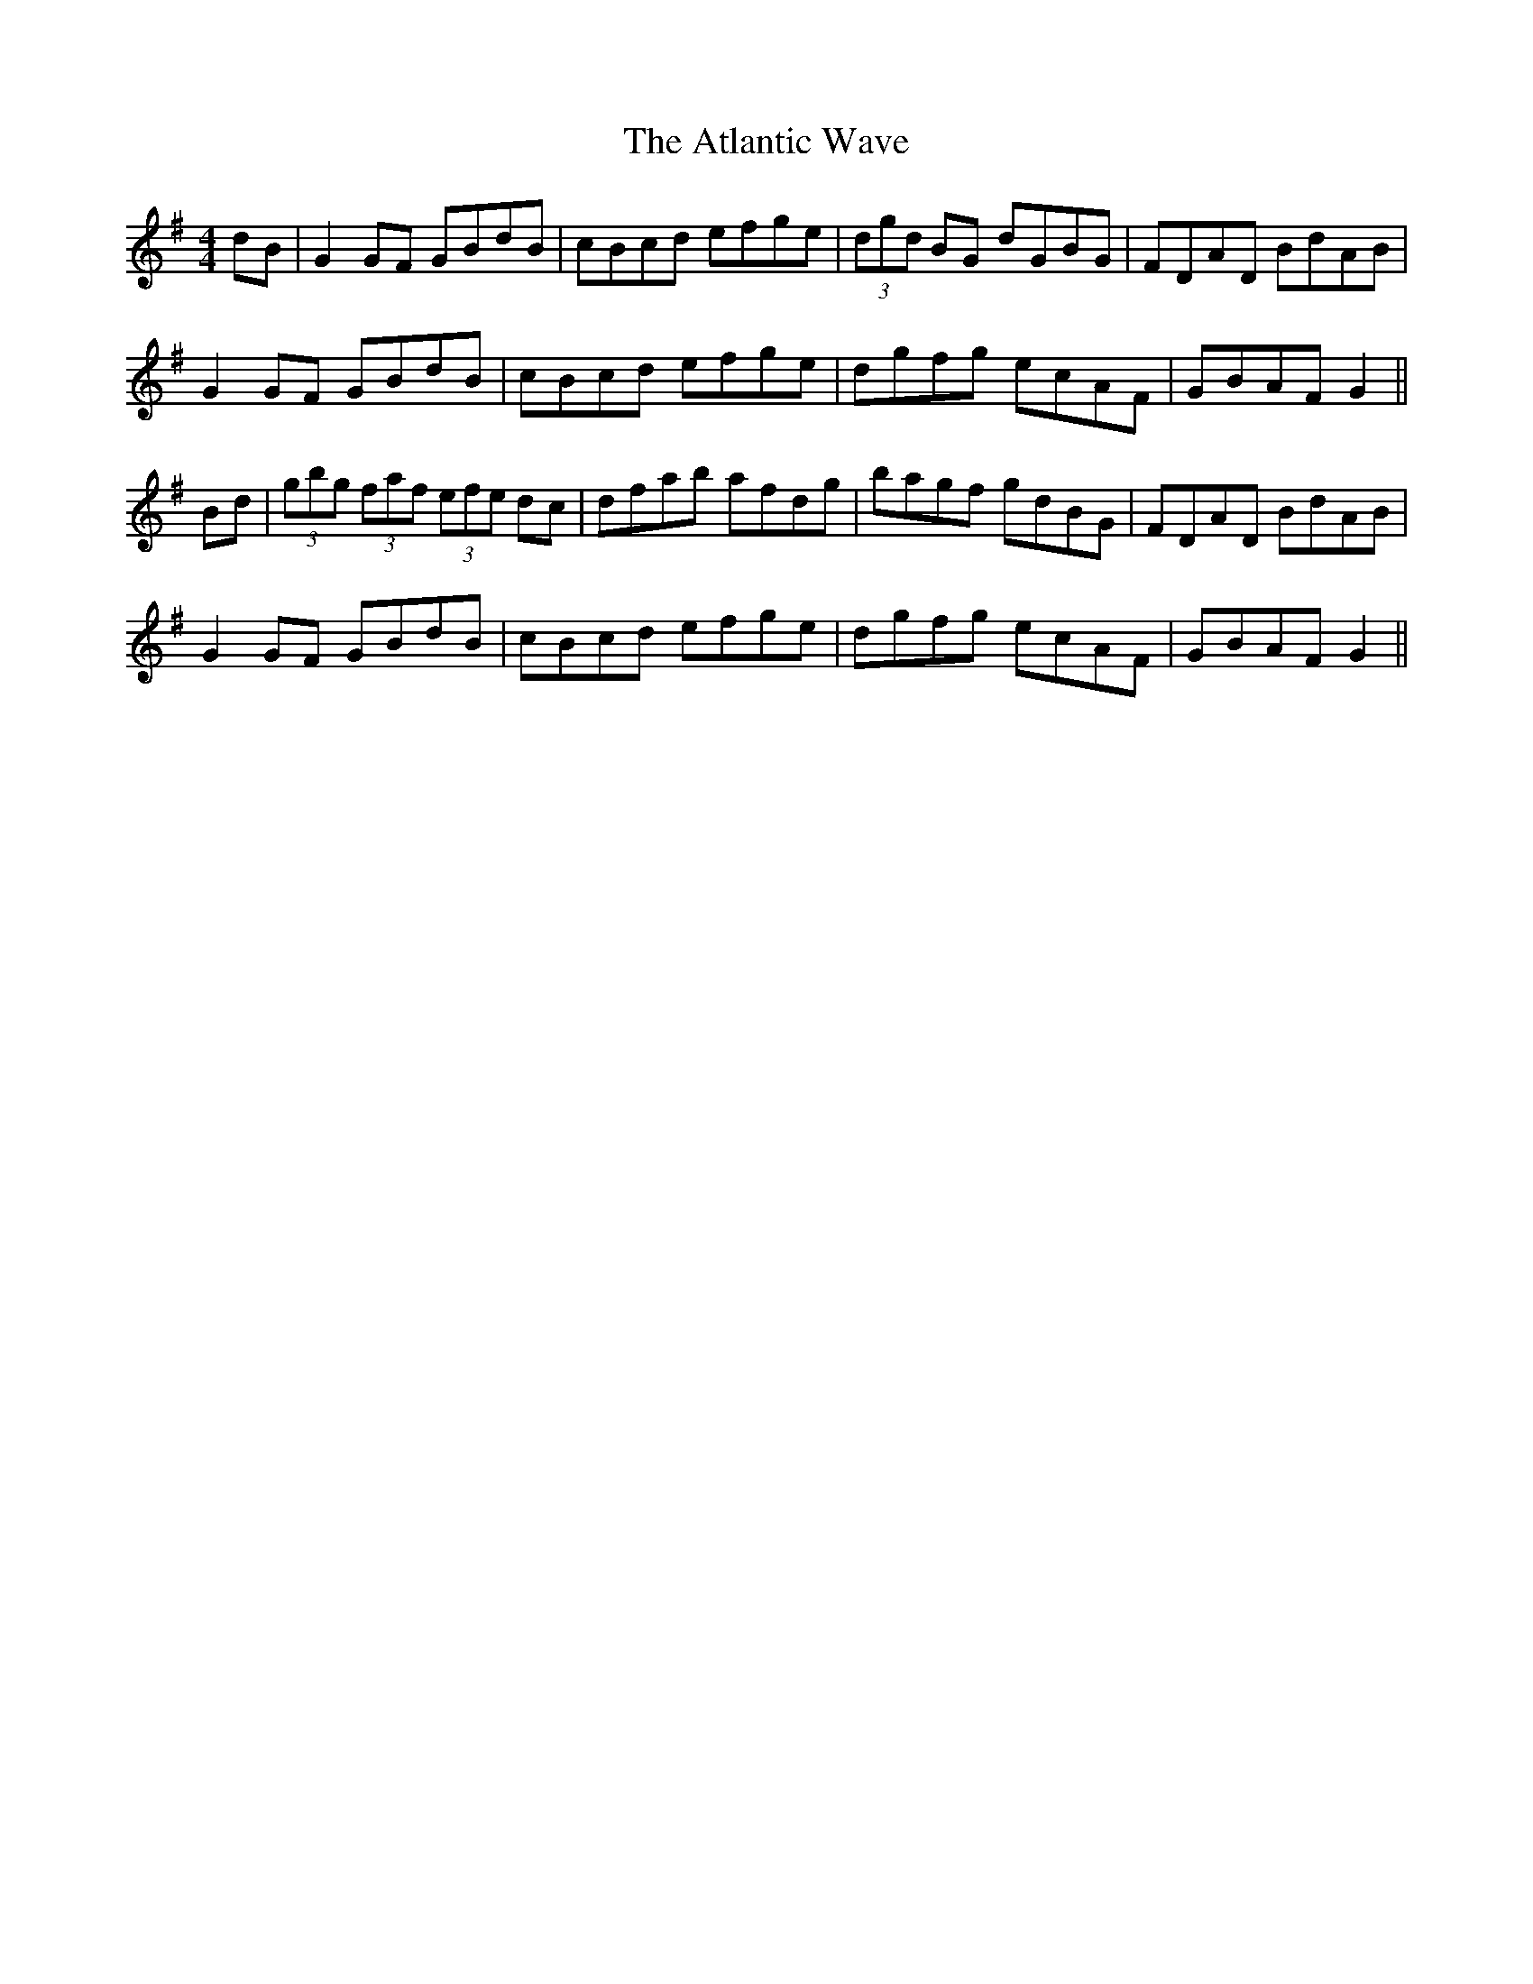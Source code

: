 X: 2134
T: Atlantic Wave, The
R: reel
M: 4/4
K: Gmajor
dB|G2GF GBdB|cBcd efge|(3dgd BG dGBG|FDAD BdAB|
G2GF GBdB|cBcd efge|dgfg ecAF|GBAF G2||
Bd|(3gbg (3faf (3efe dc|dfab afdg|bagf gdBG|FDAD BdAB|
G2GF GBdB|cBcd efge|dgfg ecAF|GBAF G2||

